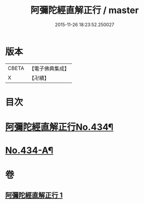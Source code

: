 #+TITLE: 阿彌陀經直解正行 / master
#+DATE: 2015-11-26 18:23:52.250027
* 版本
 |     CBETA|【電子佛典集成】|
 |         X|【卍續】    |

* 目次
* [[file:KR6p0029_001.txt::001-0912b1][阿彌陀經直解正行No.434¶]]
* [[file:KR6p0029_001.txt::0936c13][No.434-A¶]]
* 卷
** [[file:KR6p0029_001.txt][阿彌陀經直解正行 1]]
